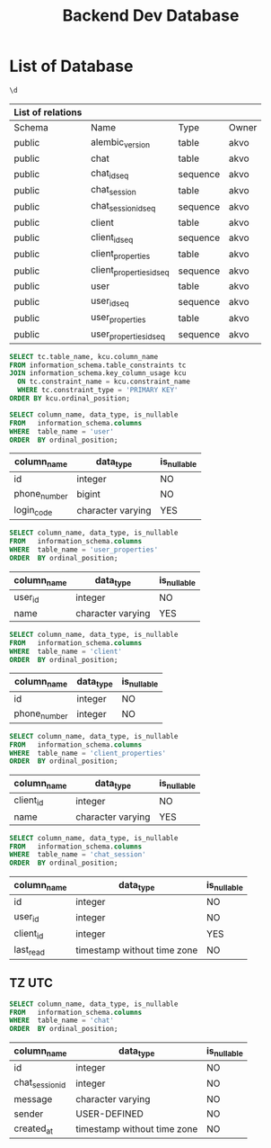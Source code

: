 :PROPERTIES:
:ID:       b8f8b212-3059-450d-8c02-7cd73e669c56
:END:
#+title: Backend Dev Database

#+PROPERTY: header-args:sql+    :exports both
#+PROPERTY: header-args:sql+    :engine postgresql
#+PROPERTY: header-args:sql+    :dbhost localhost
#+PROPERTY: header-args:sql+    :dbuser akvo
#+PROPERTY: header-args:sql+    :dbpassword password
#+PROPERTY: header-args:sql+    :database dev
#+PROPERTY: header-args :tangle data-model.sql
#+STARTUP: showall

* List of Database

#+name: List of Table
#+begin_src sql
\d
#+end_src

#+RESULTS[136795287af44579a6b45d54289bcac05a5f20fa]: List of Table
| List of relations |                          |          |       |
|-------------------+--------------------------+----------+-------|
| Schema            | Name                     | Type     | Owner |
| public            | alembic_version          | table    | akvo  |
| public            | chat                     | table    | akvo  |
| public            | chat_id_seq              | sequence | akvo  |
| public            | chat_session             | table    | akvo  |
| public            | chat_session_id_seq      | sequence | akvo  |
| public            | client                   | table    | akvo  |
| public            | client_id_seq            | sequence | akvo  |
| public            | client_properties        | table    | akvo  |
| public            | client_properties_id_seq | sequence | akvo  |
| public            | user                     | table    | akvo  |
| public            | user_id_seq              | sequence | akvo  |
| public            | user_properties          | table    | akvo  |
| public            | user_properties_id_seq   | sequence | akvo  |

#+name: Primary Keys
#+begin_src sql
SELECT tc.table_name, kcu.column_name
FROM information_schema.table_constraints tc
JOIN information_schema.key_column_usage kcu
  ON tc.constraint_name = kcu.constraint_name
  WHERE tc.constraint_type = 'PRIMARY KEY'
ORDER BY kcu.ordinal_position;
#+end_src

#+name: User
#+begin_src sql
SELECT column_name, data_type, is_nullable
FROM   information_schema.columns
WHERE  table_name = 'user'
ORDER  BY ordinal_position;
#+end_src

#+RESULTS[90d5a9c744a30872c2d3f044ab17598fdff170ae]: User
| column_name  | data_type         | is_nullable |
|--------------+-------------------+-------------|
| id           | integer           | NO          |
| phone_number | bigint            | NO          |
| login_code   | character varying | YES         |

#+name: User Properties
#+begin_src sql
SELECT column_name, data_type, is_nullable
FROM   information_schema.columns
WHERE  table_name = 'user_properties'
ORDER  BY ordinal_position;
#+end_src

#+RESULTS[9e9440d1c4a147a8758e6e916879c5bbec8adaac]: User Properties
| column_name | data_type         | is_nullable |
|-------------+-------------------+-------------|
| user_id     | integer           | NO          |
| name        | character varying | YES         |

#+name Client
#+begin_src sql
SELECT column_name, data_type, is_nullable
FROM   information_schema.columns
WHERE  table_name = 'client'
ORDER  BY ordinal_position;
#+end_src

#+RESULTS[e58203ceb37ce8963ca9ef5d6e0a36dce3f56b0a]:
| column_name  | data_type | is_nullable |
|--------------+-----------+-------------|
| id           | integer   | NO          |
| phone_number | integer   | NO          |

#+name: Client Properties
#+begin_src sql
SELECT column_name, data_type, is_nullable
FROM   information_schema.columns
WHERE  table_name = 'client_properties'
ORDER  BY ordinal_position;
#+end_src

#+RESULTS[f0754981d9b7d80511bea61ecd8232535030112a]: Client Properties
| column_name | data_type         | is_nullable |
|-------------+-------------------+-------------|
| client_id   | integer           | NO          |
| name        | character varying | YES         |

#+name: Chat Session
#+begin_src sql
SELECT column_name, data_type, is_nullable
FROM   information_schema.columns
WHERE  table_name = 'chat_session'
ORDER  BY ordinal_position;
#+end_src

#+RESULTS[0a530ee790744bf12a99f07461f04ddf5af2fcc5]: Chat Session
| column_name | data_type                   | is_nullable |
|-------------+-----------------------------+-------------|
| id          | integer                     | NO          |
| user_id     | integer                     | NO          |
| client_id   | integer                     | YES         |
| last_read   | timestamp without time zone | NO          |

** TZ UTC

#+name Chat
#+begin_src sql
SELECT column_name, data_type, is_nullable
FROM   information_schema.columns
WHERE  table_name = 'chat'
ORDER  BY ordinal_position;
#+end_src


#+RESULTS[6036314406e2035650893715bffc2504705b9bbd]:
| column_name     | data_type                   | is_nullable |
|-----------------+-----------------------------+-------------|
| id              | integer                     | NO          |
| chat_session_id | integer                     | NO          |
| message         | character varying           | NO          |
| sender          | USER-DEFINED                | NO          |
| created_at      | timestamp without time zone | NO          |
